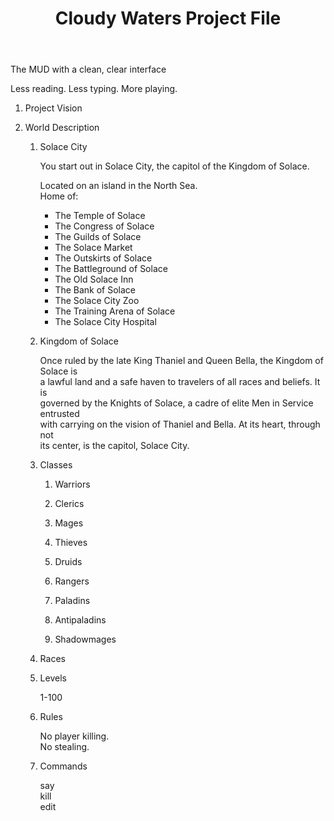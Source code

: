 #+OPTIONS: ^:nil \n:t num:nil toc:nil H:0
#+STARTUP: indent nologdone
#+TITLE: Cloudy Waters Project File

The MUD with a clean, clear interface

Less reading. Less typing. More playing.

* Project Vision

* World Description
** Solace City
You start out in Solace City, the capitol of the Kingdom of Solace.

Located on an island in the North Sea.
Home of:
- The Temple of Solace
- The Congress of Solace
- The Guilds of Solace
- The Solace Market
- The Outskirts of Solace
- The Battleground of Solace
- The Old Solace Inn
- The Bank of Solace
- The Solace City Zoo
- The Training Arena of Solace
- The Solace City Hospital


** Kingdom of Solace
Once ruled by the late King Thaniel and Queen Bella, the Kingdom of Solace is
a lawful land and a safe haven to travelers of all races and beliefs. It is
governed by the Knights of Solace, a cadre of elite Men in Service entrusted
with carrying on the vision of Thaniel and Bella. At its heart, through not
its center, is the capitol, Solace City.



** Classes
*** Warriors
*** Clerics
*** Mages
*** Thieves
*** Druids
*** Rangers
*** Paladins
*** Antipaladins
*** Shadowmages
** Races
** Levels
1-100
** Rules
No player killing.
No stealing.
** Commands
say
kill
edit

